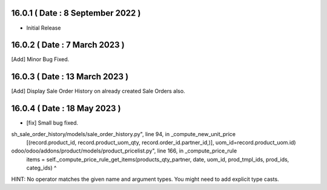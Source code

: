 16.0.1 ( Date : 8 September 2022 )
-----------------------------------

- Initial Release

16.0.2 ( Date : 7 March 2023 )
-----------------------------------

[Add] Minor Bug Fixed.

16.0.3 ( Date : 13 March 2023 )
-----------------------------------

[Add] Display Sale Order History on already created Sale Orders also.

16.0.4 ( Date : 18 May 2023 )
-------------------------------

- [fix] Small bug fixed.

sh_sale_order_history/models/sale_order_history.py", line 94, in _compute_new_unit_price
    [(record.product_id, record.product_uom_qty, record.order_id.partner_id,)], uom_id=record.product_uom.id)
odoo/odoo/addons/product/models/product_pricelist.py", line 166, in _compute_price_rule
    items = self._compute_price_rule_get_items(products_qty_partner, date, uom_id, prod_tmpl_ids, prod_ids, categ_ids)                                                     ^
HINT:  No operator matches the given name and argument types. You might need to add explicit type casts.



